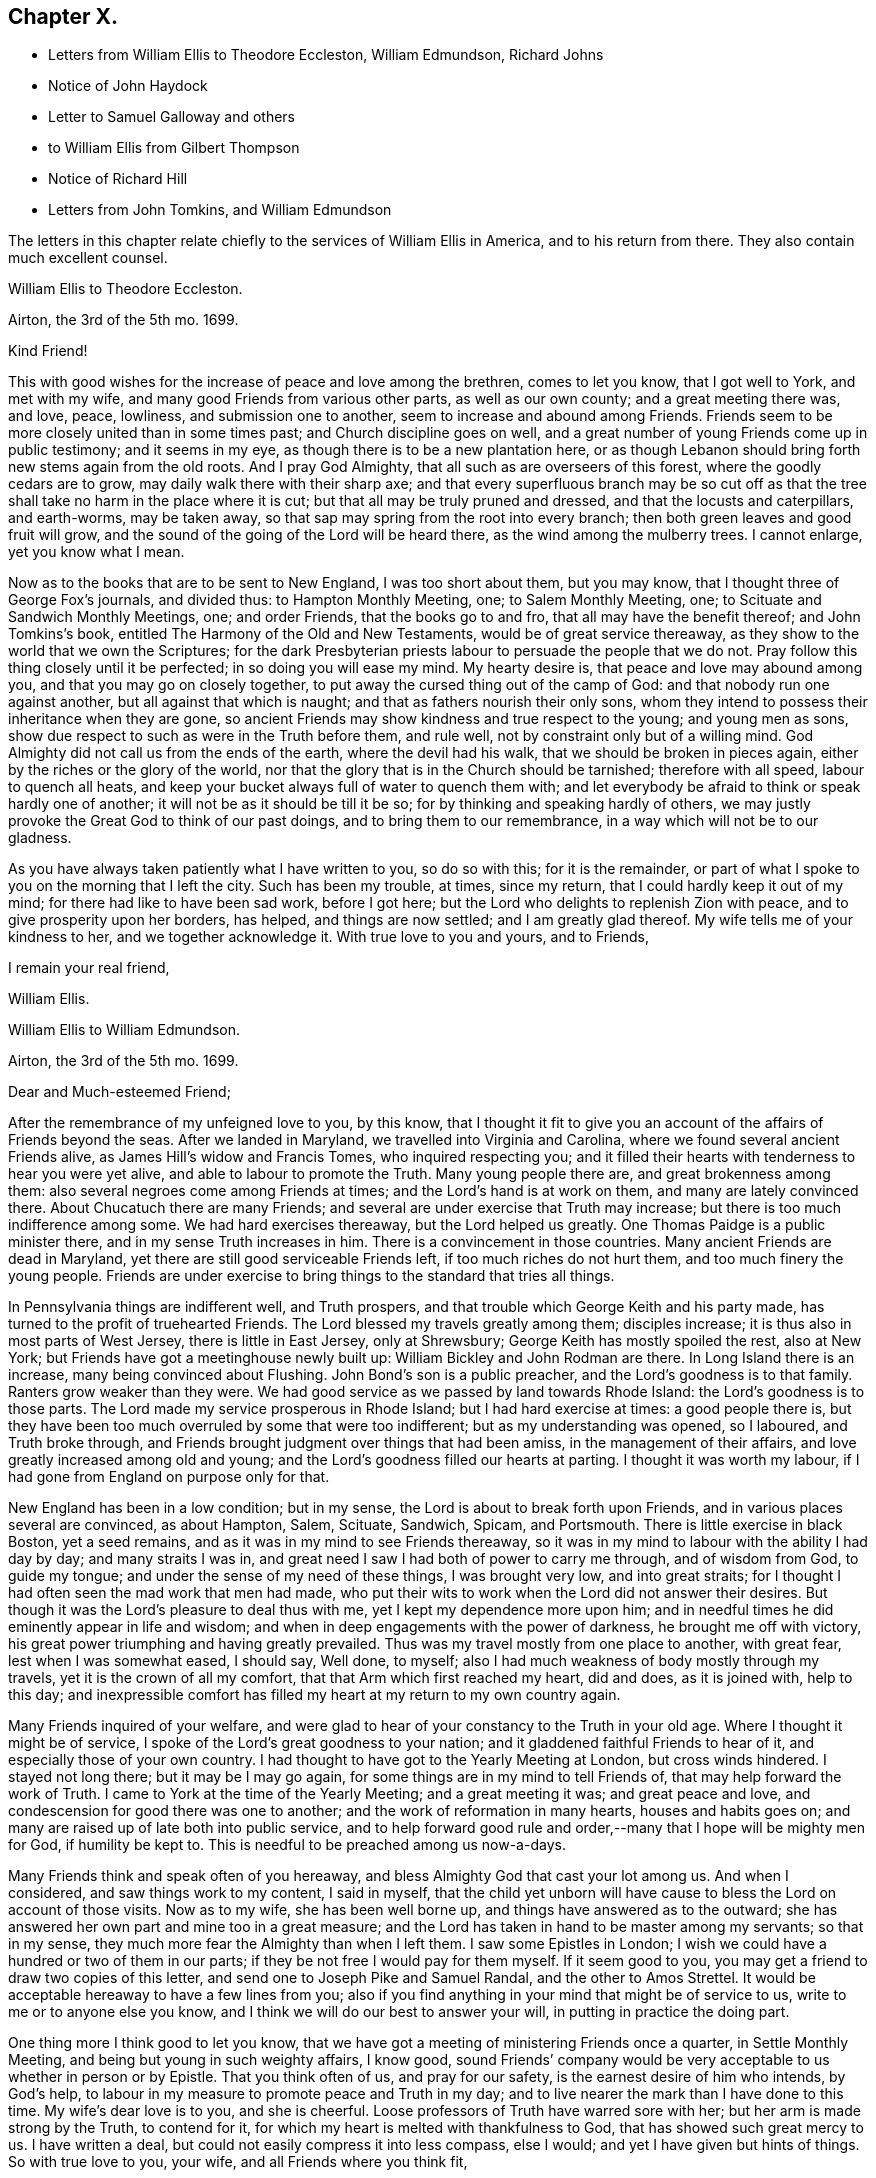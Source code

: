 == Chapter X.

[.chapter-synopsis]
* Letters from William Ellis to Theodore Eccleston, William Edmundson, Richard Johns
* Notice of John Haydock
* Letter to Samuel Galloway and others
* to William Ellis from Gilbert Thompson
* Notice of Richard Hill
* Letters from John Tomkins, and William Edmundson

The letters in this chapter relate chiefly to the services of William Ellis in America,
and to his return from there.
They also contain much excellent counsel.

[.embedded-content-document.letter]
--

[.letter-heading]
William Ellis to Theodore Eccleston.

[.signed-section-context-open]
Airton, the 3rd of the 5th mo. 1699.

[.salutation]
Kind Friend!

This with good wishes for the increase of peace and love among the brethren,
comes to let you know, that I got well to York, and met with my wife,
and many good Friends from various other parts, as well as our own county;
and a great meeting there was, and love, peace, lowliness, and submission one to another,
seem to increase and abound among Friends.
Friends seem to be more closely united than in some times past;
and Church discipline goes on well,
and a great number of young Friends come up in public testimony; and it seems in my eye,
as though there is to be a new plantation here,
or as though Lebanon should bring forth new stems again from the old roots.
And I pray God Almighty, that all such as are overseers of this forest,
where the goodly cedars are to grow, may daily walk there with their sharp axe;
and that every superfluous branch may be so cut off as that
the tree shall take no harm in the place where it is cut;
but that all may be truly pruned and dressed, and that the locusts and caterpillars,
and earth-worms, may be taken away,
so that sap may spring from the root into every branch;
then both green leaves and good fruit will grow,
and the sound of the going of the Lord will be heard there,
as the wind among the mulberry trees.
I cannot enlarge, yet you know what I mean.

Now as to the books that are to be sent to New England, I was too short about them,
but you may know, that I thought three of George Fox`'s journals, and divided thus:
to Hampton Monthly Meeting, one; to Salem Monthly Meeting, one;
to Scituate and Sandwich Monthly Meetings, one; and order Friends,
that the books go to and fro, that all may have the benefit thereof;
and John Tomkins`'s book,
entitled [.book-title]#The Harmony of the Old and New Testaments,#
would be of great service thereaway,
as they show to the world that we own the Scriptures;
for the dark Presbyterian priests labour to persuade the people that we do not.
Pray follow this thing closely until it be perfected; in so doing you will ease my mind.
My hearty desire is, that peace and love may abound among you,
and that you may go on closely together,
to put away the cursed thing out of the camp of God:
and that nobody run one against another, but all against that which is naught;
and that as fathers nourish their only sons,
whom they intend to possess their inheritance when they are gone,
so ancient Friends may show kindness and true respect to the young;
and young men as sons, show due respect to such as were in the Truth before them,
and rule well, not by constraint only but of a willing mind.
God Almighty did not call us from the ends of the earth, where the devil had his walk,
that we should be broken in pieces again, either by the riches or the glory of the world,
nor that the glory that is in the Church should be tarnished; therefore with all speed,
labour to quench all heats,
and keep your bucket always full of water to quench them with;
and let everybody be afraid to think or speak hardly one of another;
it will not be as it should be till it be so;
for by thinking and speaking hardly of others,
we may justly provoke the Great God to think of our past doings,
and to bring them to our remembrance, in a way which will not be to our gladness.

As you have always taken patiently what I have written to you, so do so with this;
for it is the remainder,
or part of what I spoke to you on the morning that I left the city.
Such has been my trouble, at times, since my return,
that I could hardly keep it out of my mind; for there had like to have been sad work,
before I got here; but the Lord who delights to replenish Zion with peace,
and to give prosperity upon her borders, has helped, and things are now settled;
and I am greatly glad thereof.
My wife tells me of your kindness to her, and we together acknowledge it.
With true love to you and yours, and to Friends,

[.signed-section-closing]
I remain your real friend,

[.signed-section-signature]
William Ellis.

--

[.embedded-content-document.letter]
--

[.letter-heading]
William Ellis to William Edmundson.

[.signed-section-context-open]
Airton, the 3rd of the 5th mo.
1699.

[.salutation]
Dear and Much-esteemed Friend;

After the remembrance of my unfeigned love to you, by this know,
that I thought it fit to give you an account of the affairs of Friends beyond the seas.
After we landed in Maryland, we travelled into Virginia and Carolina,
where we found several ancient Friends alive, as James Hill`'s widow and Francis Tomes,
who inquired respecting you;
and it filled their hearts with tenderness to hear you were yet alive,
and able to labour to promote the Truth.
Many young people there are, and great brokenness among them:
also several negroes come among Friends at times;
and the Lord`'s hand is at work on them, and many are lately convinced there.
About Chucatuch there are many Friends;
and several are under exercise that Truth may increase;
but there is too much indifference among some.
We had hard exercises thereaway, but the Lord helped us greatly.
One Thomas Paidge is a public minister there, and in my sense Truth increases in him.
There is a convincement in those countries.
Many ancient Friends are dead in Maryland,
yet there are still good serviceable Friends left, if too much riches do not hurt them,
and too much finery the young people.
Friends are under exercise to bring things to the standard that tries all things.

In Pennsylvania things are indifferent well, and Truth prospers,
and that trouble which George Keith and his party made,
has turned to the profit of truehearted Friends.
The Lord blessed my travels greatly among them; disciples increase;
it is thus also in most parts of West Jersey, there is little in East Jersey,
only at Shrewsbury; George Keith has mostly spoiled the rest, also at New York;
but Friends have got a meetinghouse newly built up:
William Bickley and John Rodman are there.
In Long Island there is an increase, many being convinced about Flushing.
John Bond`'s son is a public preacher, and the Lord`'s goodness is to that family.
Ranters grow weaker than they were.
We had good service as we passed by land towards Rhode Island:
the Lord`'s goodness is to those parts.
The Lord made my service prosperous in Rhode Island; but I had hard exercise at times:
a good people there is,
but they have been too much overruled by some that were too indifferent;
but as my understanding was opened, so I laboured, and Truth broke through,
and Friends brought judgment over things that had been amiss,
in the management of their affairs, and love greatly increased among old and young;
and the Lord`'s goodness filled our hearts at parting.
I thought it was worth my labour, if I had gone from England on purpose only for that.

New England has been in a low condition; but in my sense,
the Lord is about to break forth upon Friends,
and in various places several are convinced, as about Hampton, Salem, Scituate, Sandwich,
Spicam, and Portsmouth.
There is little exercise in black Boston, yet a seed remains,
and as it was in my mind to see Friends thereaway,
so it was in my mind to labour with the ability I had day by day;
and many straits I was in, and great need I saw I had both of power to carry me through,
and of wisdom from God, to guide my tongue;
and under the sense of my need of these things, I was brought very low,
and into great straits; for I thought I had often seen the mad work that men had made,
who put their wits to work when the Lord did not answer their desires.
But though it was the Lord`'s pleasure to deal thus with me,
yet I kept my dependence more upon him;
and in needful times he did eminently appear in life and wisdom;
and when in deep engagements with the power of darkness, he brought me off with victory,
his great power triumphing and having greatly prevailed.
Thus was my travel mostly from one place to another, with great fear,
lest when I was somewhat eased, I should say, Well done, to myself;
also I had much weakness of body mostly through my travels,
yet it is the crown of all my comfort, that that Arm which first reached my heart,
did and does, as it is joined with, help to this day;
and inexpressible comfort has filled my heart at my return to my own country again.

Many Friends inquired of your welfare,
and were glad to hear of your constancy to the Truth in your old age.
Where I thought it might be of service,
I spoke of the Lord`'s great goodness to your nation;
and it gladdened faithful Friends to hear of it,
and especially those of your own country.
I had thought to have got to the Yearly Meeting at London, but cross winds hindered.
I stayed not long there; but it may be I may go again,
for some things are in my mind to tell Friends of,
that may help forward the work of Truth.
I came to York at the time of the Yearly Meeting; and a great meeting it was;
and great peace and love, and condescension for good there was one to another;
and the work of reformation in many hearts, houses and habits goes on;
and many are raised up of late both into public service,
and to help forward good rule and order,--many that I hope will be mighty men for God,
if humility be kept to.
This is needful to be preached among us now-a-days.

Many Friends think and speak often of you hereaway,
and bless Almighty God that cast your lot among us.
And when I considered, and saw things work to my content, I said in myself,
that the child yet unborn will have cause to bless the Lord on account of those visits.
Now as to my wife, she has been well borne up,
and things have answered as to the outward;
she has answered her own part and mine too in a great measure;
and the Lord has taken in hand to be master among my servants; so that in my sense,
they much more fear the Almighty than when I left them.
I saw some Epistles in London;
I wish we could have a hundred or two of them in our parts;
if they be not free I would pay for them myself.
If it seem good to you, you may get a friend to draw two copies of this letter,
and send one to Joseph Pike and Samuel Randal, and the other to Amos Strettel.
It would be acceptable hereaway to have a few lines from you;
also if you find anything in your mind that might be of service to us,
write to me or to anyone else you know,
and I think we will do our best to answer your will,
in putting in practice the doing part.

One thing more I think good to let you know,
that we have got a meeting of ministering Friends once a quarter,
in Settle Monthly Meeting, and being but young in such weighty affairs, I know good,
sound Friends`' company would be very acceptable to us whether in person or by Epistle.
That you think often of us, and pray for our safety,
is the earnest desire of him who intends, by God`'s help,
to labour in my measure to promote peace and Truth in my day;
and to live nearer the mark than I have done to this time.
My wife`'s dear love is to you, and she is cheerful.
Loose professors of Truth have warred sore with her;
but her arm is made strong by the Truth, to contend for it,
for which my heart is melted with thankfulness to God,
that has showed such great mercy to us.
I have written a deal, but could not easily compress it into less compass, else I would;
and yet I have given but hints of things.
So with true love to you, your wife, and all Friends where you think fit,

[.signed-section-closing]
I remain your truly loving friend,

[.signed-section-signature]
William Ellis.

--

John Haydock, who is mentioned in the following letter,
was born in the parish of Standish, in Lancashire, in 1640.
He joined the Society of Friends in 1667,
and a few months after was committed to Lancaster Castle,
a prisoner for the testimony of a good conscience: here he was detained four months.
Soon after his release he received a gift in the ministry,
in the exercise of which he travelled much in Great Britain, Ireland and America.
He suffered much persecution,
with spoiling of goods and imprisonments for righteousness`' sake,
and died a prisoner in Lancaster Castle, for his testimony to the Truth, in 1719,
aged 79 years, having been a minister about fifty years.--See [.book-title]#Piety Promoted#, Part VII.

[.embedded-content-document.letter]
--

[.letter-heading]
William Ellis to Richard Johns.

[.signed-section-context-open]
Airton, the 31st of the 5th mo.
1699.

[.salutation]
Dear Friend,

Whom I truly love for the Truth`'s sake; my true love is to you and yours.
As God Almighty in mercy has blessed you, in basket and in store,
and has opened your heart to serve his servants with a willing mind,
my soul desires that in like manner his goodness may come upon your posterity.
Likewise I know that God has blessed you with a good understanding, and sound judgment,
and has opened your eyes to see a comeliness in his Truth;
and you see in a good degree what makes for the honour of it, and what makes against it.
Now my hearty desires are, that you may arise like a man of war,
to help the weak and the feeble-minded, and to draw water for the thirsty,
and to drive out all that would hinder the arising
of living water in the Church of Christ.
I know you are a man spirited for such a work,
and am persuaded that the Lord will bless your endeavours;
for I know it is God`'s mind it should be so,
that nought should abide that hurts in any member of the body.
I fell short of the meeting at London, but got to York to the Yearly Meeting,
and account was given of great reformation mostly through the county, in many things;
and of many being raised up lately to publish the Truth,
and the Truth has shaken the whole county in general; the Lord go on says my soul.

Stir about now and then, and see how Friends meet on week-days;
and when your spirit is full of life and sweetness,
if you drop a word or two among Friends, I do think it will be to profit.
Stephen of old did so, though his office was to take care of widows;
and if such as be public ministers stir about from one place to another,
and drop a few words in the sense of life,
it will help to strengthen them that may be weak, and to comfort the mourners.
My true love to Friends beyond the Bay;
I wish that love and charity may abound among them; tell them that although I am here,
my thoughts are running to and fro among you and them.
Help forward the good work that is begun:
put Friends in mind to visit John Lewis`'s meeting now and then.
I was with John Haydock lately, and he was glad to hear of you and of your welfare.
I hope you will not be offended with my thus writing; you know it is not for self-praise.
This with my true love to you and yours, and all Friends everywhere where you come;

[.signed-section-closing]
I rest your real Friend,

[.signed-section-signature]
William Ellis.

--

[.embedded-content-document.letter]
--

[.letter-heading]
William Ellis to Samuel Galloway, Solomon Sparrow, William Rix, Samuel Thomas, etc.

[.signed-section-context-open]
Airton, the last of the 5th mo. 1699.

[.salutation]
Dear Friends;

After my dear love to you and yours, know that I got well home,
and I find things every way well.
Where Friends keep out of the earth, and abide in the love of God,
they go forward and Truth prevails.
Know hereby that I cannot forget you, though I am afar off, but I pray for your welfare,
and that Truth may prevail and gain ground among you;
and in order thereunto I would give a word of counsel unto you.
Inasmuch as many ancients are gone to sleep with their fathers,
and the oversight of the church in those parts is likely to fall upon you,
with others of your brethren, and God has given you a large portion of his Spirit,
which opened your understandings to discern things,
and has given you judgment to divide between the precious and the vile,
I beseech you with all diligence, put your hands to the work, in the Name of the Lord;
whatsoever is against the Truth in the heart or house, or in traffic,
spare not to advise against it, and let it be done away; and my desire is,
that your brethren may arise with you to the work of the Lord;
and when you divide between the precious and the vile,
let it be with the Word of the Lord, the sword of the Spirit;
that sword which is of tried mettle, whose edge cannot be blunted;
nothing it can meet with shall be too hard for it, and it is very piercing.
Those valiants of old time who handled this sword, gave this testimony of it,
that it was quick and powerful, and sharper than any two-edged sword,
piercing even to the dividing asunder of soul and spirit, and of the joints and marrow,
and it is a discerner of the thoughts and intents of the heart;
this is the weapon of the saints`' warfare;
let us see that by the power and operation of this Word,
our own hearts and houses be cleansed;
then will you be able to answer the mind of the Lord in his will concerning others.
By this Word, true judgment will be laid to the line, and righteousness to the plummet,
and judgment will be executed upon all that is contrary to the will of God;
even upon those evils also which may be covered with a specious pretence.
Remember how Samuel of old time hewed Agag in pieces before the Lord in Gilgal.

Dear Friends, go on in the Name of the Lord, and do his work faithfully,
preferring that to your own profit and advantage in this world.
What does it signify,
if because of your attending upon the service of God you
do not grow so rich in this world as some of your neighbours,
who mind only earthly things,
or if you cannot lay up such earthly treasure for your posterity as many others do.
Let me put you in mind, that you have the word of our great Master for it,
That every one of you that forsakes, or that has, forsaken, houses, or brethren,
or sisters, or fathers, or mothers, or wife, or children, or lands for his Name`'s sake,
shall receive a hundred fold in this world, and shall inherit everlasting life.
Besides the Lord has said, Jer. 49:11. "`Leave your fatherless children,
I will preserve them alive, and
let your widows trust in me.`"
Is not this encouragement enough to all to trust in the Lord?
Take heed and watch against that spirit that would lead into a foolish pity, saying,
spare this thing and spare that thing, and be tender to all,
though it be to that which displeases God.
I never saw that spirit work for the Truth; therefore I advise you, keep judgment,
and in true love, work closely for the Truth;
and whatever is against the Truth indulge it not; and such as excuse themselves,
that they see no evil in things that are evil in themselves,
labour to convince of their ignorance, in the spirit and love of our God,
that they may be helped out of the snare of the enemy.
And those who are tender and well-minded, I beseech them,
when they come to see things are not right, to submit, and lay those things aside,
for Truth`'s sake,
and for the sake of that precious unity that is in high esteem in the eyes of a remnant.

And, dear Friends, labour as true watchmen,
that all your meetings be kept in the Name and Power of our Lord Jesus Christ,
and that all dulness, dryness, and that which tends to death and bondage,
may be absolutely banished out of your assemblies,
and that the sweetness of life may arise and come up in your assemblies,
and that all uncomely behaviour in meetings may be testified against in the love of God;
and some of you now and then step down to Potomack,
and sit among that poor people there;
you may comfort their hearts even if not a word be spoken to them;
and run over to the Bay now and then, sometimes one and sometimes another of you,
and take some of your public-friends with you;
and if you visit them from meeting to meeting,
I believe the Lord will accept this service at your hands, and will say unto your souls,
Well done! and before you leave this world,
you may come to see the travail of your souls,
and be satisfied in the goodness of the Lord towards his people.
This is the real desire of your friend.
My dear love to all Friends where I have travelled;
and if you think fit to let them see this, you have my consent.

[.signed-section-closing]
This is from your real friend,

[.signed-section-signature]
William Ellis.

--

[.embedded-content-document.letter]
--

[.letter-heading]
Gilbert Thompson to William Ellis

[.signed-section-context-open]
Sankey, the 3rd of the 6th mo. 1699.

[.salutation]
Dearly Beloved Friend, William Ellis,

I gladly received yours, with the enclosed to William Edmundson,
which I purpose to transcribe, and take care to send it away;
I find no superfluous complement in it: I seldom or never find you err on that hand.
The love I now feel in my heart towards you,
and that rooted esteem which has had a bottom, these many years, and lessens not,
can afford you this compliment; that the remembrance of you tenders my heart now,
and at some other times; and your courage for the Truth, and success therein,
helps my droopings now and then; for I must confess, though the Lord be gracious,
and endues me with understanding, yet a doubting, weakly spirit attends me,
to my exercise: it makes me conclude that men of courage have a special advantage,
and lay more fast hold on faith, and thereby gain victory and keep a good conscience,
more than such as I do.
I would willingly be content with my station,
and sometimes feel desires to answer Truth in my capacity, and have sometimes hope,
that tribulation may work patience, and patience experience, and experience hope.
I would have you bear this simple expression, in which I magnify not man, but the Lord,
as some formerly magnified God in Paul; that in my thoughts you grow mightily,
set your candle on a candlestick, and excel in many things most of your brethren.
Proceed, and let nothing hinder you,
and though you may find the courage of a lion in your engagements,
yet remember to exercise matters in the lamb`'s nature;
because it is the Lamb must have the victory;
and sometimes when others may screw a matter as high as can well be borne,
yet exercise tenderness, patience and forbearance,
and that will cross the expectation of some, who wait for your shooting of darts,
because the Lord has made you strong in battle.
I hope before long we shall see you and your good wife here,
and be comforted in your company.
In the meantime my constant true love is remembered, and in it I remain yours.

[.signed-section-closing]
My wife`'s love is to you both,

[.signed-section-signature]
Gilbert Thompson.

--

Richard Hill, who is mentioned in the following letter, was a native of Maryland,
and a useful member of the Society of Friends: he settled in Philadelphia,
and was twenty-five years a member of the Governor`'s Council,
and several times Speaker of the Assembly:
he also filled the office of Commissioner of Property, and was,
for the last ten years of his life, one of the Provincial Judges.
Proud in his [.book-title]#History of Pennsylvania#, Vol. I. page 478,
says respecting him, "`His sound judgment,
his great esteem for the English constitution and laws,
his tenderness for the liberty of the subject,
and his zeal for preserving the reputable order established in his own religious community,
with his great generosity to proper objects,
qualified him for the greatest services in every station in which he was engaged,
and rendered him of very great and uncommon value in the place where he lived.`"

[.embedded-content-document.letter]
--

[.letter-heading]
John Tomkins to William Ellis

[.signed-section-context-open]
London, the 9th of the 6th mo. 1699.

[.salutation]
Dear Friend, William Ellis;

I received yours dated the last of the last month, and am glad I can serve you;
therefore have, according to your desire, transcribed your Epistle to Maryland,
with what alterations I saw fit, as you desired me.
I hope it will answer your sense, and the drift of your spirit: I took care therein,
even in those places where I have enlarged.
If I have offended you, or pleased you, let me have a few lines from you.
I have put your Epistle into the care of Richard Hill, as advised in yours.
I am sorry for the present exercise you are under in respect to what you write.
I hope Providence will order it for your ease, and the safety of your person,
as well as the reputation of the Truth, which I believe you have regard to above all.
What else I can be serviceable to you in, you may freely require it of me.

This day at our Morning Meeting, our dear friend, William Penn,
took his leave of the brethren; he leaves this city the latter end of this week.
Indeed the glory and power of the Lord covered our assembly,
which united the souls of the brethren together, as were the souls of Jonathan and David;
and the faithful were bound up together in the bundle of the living.
In much tears, love and comfort, we enjoyed the presence of the Lord;
and in this were our supplications put up one for another.
A season that if you had been present,
would have comforted your heart! and I believe it will not be easily forgotten by us.
It was an evident visitation from God, in great love to us:
the Lord shall have the praise, it was his doing.
Our dear friend, William Penn, intends to take shipping at Southampton,
on the next Second-day come a week, for Pennsylvania.
With mine and my dear wife`'s dear love to you both.

[.signed-section-closing]
I am, dear friend, your real friend and brother,

[.signed-section-signature]
John Tomkins.

--

[.embedded-content-document.letter]
--

[.letter-heading]
William Edmundson to William Ellis

[.signed-section-context-open]
Dublin, the 22nd of the 6th mo. 1699.

[.salutation]
Dear William Ellis;

I received yours,
and am very glad to hear of your prosperous service for the blessed Truth,
and your safe return;
you and your service in those remote parts have been often
under my serious consideration since you took that journey,
with fervent prayers for your well-doing,
and the blessing of the Lord on your labour of love;
and I should have been more glad if you could have given me a good account of your service,
Truth`'s prosperity, and Friends`' steadfastness in it, in the Caribbean Islands, Jamaica,
and the Bermudas, where I had successful service for the Lord,
that may not be easily forgotten.
Friends have been visited this many years with great sickness, and many of them removed,
and the remnant that is left needs to be visited;
and very few have been with them in these times of their great affliction.
My service was great there; having been three times there;
and I hope I left them in a prosperous and flourishing state,
through the good hand of God that was with me,
and made things prosper on many accounts in the Lord`'s service.
But I am now too old for such journeys, so am the more concerned for them.
Truth`'s affairs in this nation prosper on all accounts,
and things in general are well among Friends;
the glory of the Lord shines forth more and more;
and his irresistible arm is with us in his work and in the service of this great
and glorious day of the restoration of all things into their proper places,
use and service, as they were created and ordained by the great and wise Creator,
and settled in harmony, before disorder got in.
This blessed work of a thorough reformation goes on, the Lord`'s power carrying over all;
and in his blessed Seed is counsel and wisdom, and it gives dominion:
his great Name is to be reverenced, praised and magnified forever and ever.
I gave your letter to Amos Strettel, who will take care to send a copy as you directed;
and I ordered him to send you some of those Epistles you speak of,
with some other papers that may be serviceable,
and I know will be acceptable to some among you,
that are concerned for the propagating of close Gospel order on a sound and right bottom.
I am very well through the mercies of the Lord,
who is large in mercy to me on all accounts,
and lengthens out his mercies as he lengthens out the days of my pilgrimage.

I am thus far on my journey to the north, to visit Friends,
accompanied by George Rook and some others;
and intend to be at their Province Meeting this week, and so on in Truth`'s service,
as the Lord opens our way and gives ability.
Mind my love to your wife and Friends about you, to Thomas Aldam, and Thomas Thompson,
when you see them, and to all honest, true-hearted Friends that desire to hear of me.
So with my love to you,
in the fellowship of the Gospel of our Lord and Saviour Jesus Christ;

[.signed-section-closing]
I am your ancient friend and brother,

[.signed-section-signature]
William Edmundson.

--
